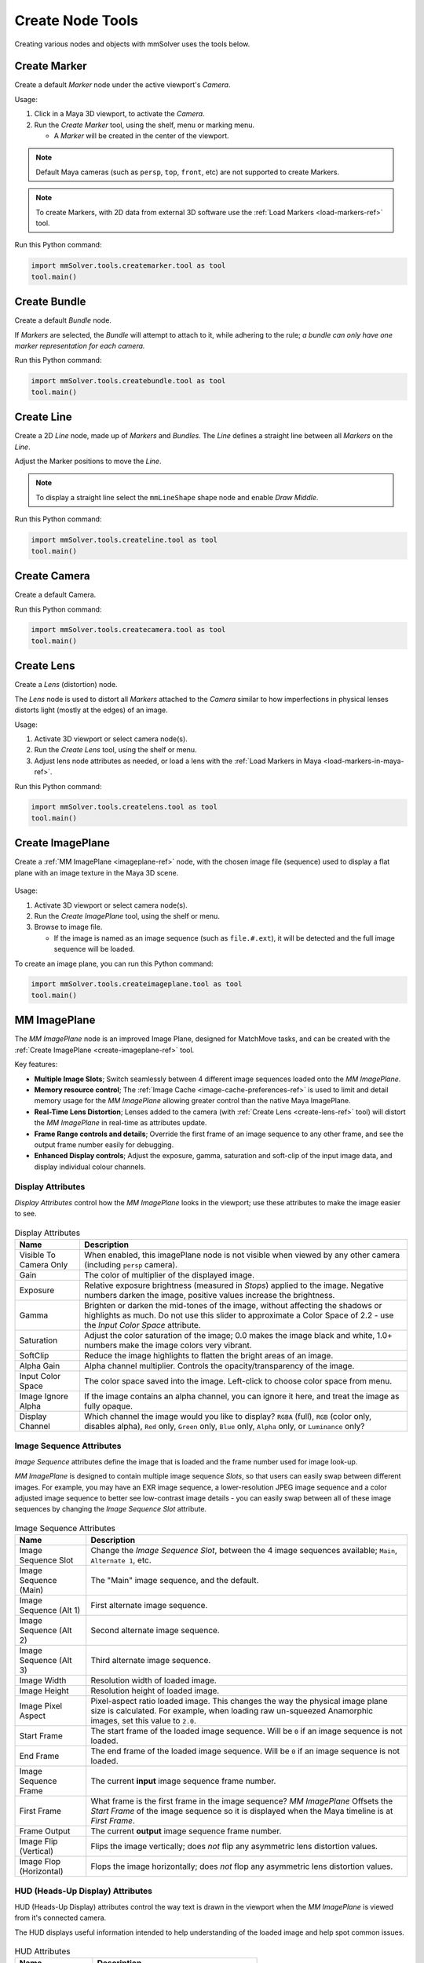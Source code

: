 Create Node Tools
=================

.. figure:: images/tools_shelf_icons_creation.png
    :alt: Node Creation Shelf Icons
    :align: center
    :width: 40%

Creating various nodes and objects with mmSolver uses the tools below.

.. _create-marker-ref:

Create Marker
-------------

Create a default `Marker` node under the active viewport's `Camera`.

Usage:

1) Click in a Maya 3D viewport, to activate the `Camera`.

2) Run the `Create Marker` tool, using the shelf, menu or marking menu.

   - A `Marker` will be created in the center of the viewport.

.. note::
    Default Maya cameras (such as ``persp``, ``top``, ``front``, etc)
    are not supported to create Markers.

.. note:: To create Markers, with 2D data from external 3D software
    use the :ref:`Load Markers <load-markers-ref>` tool.

Run this Python command:

.. code:: python

    import mmSolver.tools.createmarker.tool as tool
    tool.main()

.. _create-bundle-ref:

Create Bundle
-------------

Create a default `Bundle` node.

If `Markers` are selected, the `Bundle` will attempt to attach to it,
while adhering to the rule; *a bundle can only have one marker
representation for each camera.*

Run this Python command:

.. code:: python

    import mmSolver.tools.createbundle.tool as tool
    tool.main()

.. _create-line-ref:

Create Line
-----------

Create a 2D `Line` node, made up of `Markers` and `Bundles`. The `Line`
defines a straight line between all `Markers` on the `Line`.

Adjust the Marker positions to move the `Line`.

.. note:: To display a straight line select the ``mmLineShape`` shape
   node and enable `Draw Middle`.

Run this Python command:

.. code:: python

    import mmSolver.tools.createline.tool as tool
    tool.main()

.. _create-camera-ref:

Create Camera
-------------

Create a default Camera.

Run this Python command:

.. code:: python

    import mmSolver.tools.createcamera.tool as tool
    tool.main()

.. _create-lens-ref:

Create Lens
-----------

Create a `Lens` (distortion) node.

The `Lens` node is used to distort all `Markers` attached to the
`Camera` similar to how imperfections in physical lenses distorts
light (mostly at the edges) of an image.

Usage:

1) Activate 3D viewport or select camera node(s).

2) Run the `Create Lens` tool, using the shelf or menu.

3) Adjust lens node attributes as needed, or load a lens with the
   :ref:`Load Markers in Maya <load-markers-in-maya-ref>`.

Run this Python command:

.. code:: python

    import mmSolver.tools.createlens.tool as tool
    tool.main()

.. _create-imageplane-ref:

Create ImagePlane
-----------------

Create a :ref:`MM ImagePlane <imageplane-ref>` node, with the chosen
image file (sequence) used to display a flat plane with an image
texture in the Maya 3D scene.

.. figure:: images/tools_create_mm_image_plane.png
    :alt: MM Image Plane
    :align: center
    :width: 90%

Usage:

1) Activate 3D viewport or select camera node(s).

2) Run the `Create ImagePlane` tool, using the shelf or menu.

3) Browse to image file.

   - If the image is named as an image sequence (such as
     ``file.#.ext``), it will be detected and the full image sequence
     will be loaded.

To create an image plane, you can run this Python command:

.. code:: python

    import mmSolver.tools.createimageplane.tool as tool
    tool.main()

.. _imageplane-ref:

MM ImagePlane
-------------

The `MM ImagePlane` node is an improved Image Plane, designed for
MatchMove tasks, and can be created with the :ref:`Create ImagePlane
<create-imageplane-ref>` tool.

Key features:

- **Multiple Image Slots**; Switch seamlessly between 4 different
  image sequences loaded onto the `MM ImagePlane`.

- **Memory resource control**; The :ref:`Image Cache
  <image-cache-preferences-ref>` is used to limit and detail memory
  usage for the `MM ImagePlane` allowing greater control than the
  native Maya ImagePlane.

- **Real-Time Lens Distortion**; Lenses added to the camera (with
  :ref:`Create Lens <create-lens-ref>` tool) will distort the `MM
  ImagePlane` in real-time as attributes update.

- **Frame Range controls and details**; Override the first frame of an
  image sequence to any other frame, and see the output frame number
  easily for debugging.

- **Enhanced Display controls**; Adjust the exposure, gamma,
  saturation and soft-clip of the input image data, and display
  individual colour channels.

.. _imageplane-display-attributes-ref:

Display Attributes
~~~~~~~~~~~~~~~~~~

`Display Attributes` control how the `MM ImagePlane` looks in the
viewport; use these attributes to make the image easier to see.

.. figure:: images/tools_image_plane_attributes_display.png
    :alt: MM ImagePlane Display attributes.
    :align: center
    :width: 80%

.. list-table:: Display Attributes
   :widths: auto
   :header-rows: 1

   * - Name
     - Description

   * - Visible To Camera Only
     - When enabled, this imagePlane node is not visible when viewed
       by any other camera (including ``persp`` camera).

   * - Gain
     - The color of multiplier of the displayed image.

   * - Exposure
     - Relative exposure brightness (measured in `Stops`) applied to
       the image. Negative numbers darken the image, positive values
       increase the brightness.

   * - Gamma
     - Brighten or darken the mid-tones of the image, without
       affecting the shadows or highlights as much. Do not use this
       slider to approximate a Color Space of 2.2 - use the `Input
       Color Space` attribute.

   * - Saturation
     - Adjust the color saturation of the image; 0.0 makes the image
       black and white, 1.0+ numbers make the image colors very
       vibrant.

   * - SoftClip
     - Reduce the image highlights to flatten the bright areas of an image.

   * - Alpha Gain
     - Alpha channel multiplier. Controls the opacity/transparency of
       the image.

   * - Input Color Space
     - The color space saved into the image. Left-click to choose
       color space from menu.

   * - Image Ignore Alpha
     - If the image contains an alpha channel, you can ignore it here,
       and treat the image as fully opaque.

   * - Display Channel
     - Which channel the image would you like to display? ``RGBA``
       (full), ``RGB`` (color only, disables alpha), ``Red`` only,
       ``Green`` only, ``Blue`` only, ``Alpha`` only, or ``Luminance``
       only?

.. _imageplane-image-sequence-attributes-ref:

Image Sequence Attributes
~~~~~~~~~~~~~~~~~~~~~~~~~

`Image Sequence` attributes define the image that is loaded and the
frame number used for image look-up.

`MM ImagePlane` is designed to contain multiple image sequence
`Slots`, so that users can easily swap between different images. For
example, you may have an EXR image sequence, a lower-resolution JPEG
image sequence and a color adjusted image sequence to better see
low-contrast image details - you can easily swap between all of these
image sequences by changing the `Image Sequence Slot` attribute.

.. figure:: images/tools_image_plane_attributes_image_sequence.png
    :alt: MM ImagePlane Image Sequence attributes.
    :align: center
    :width: 80%

.. list-table:: Image Sequence Attributes
   :widths: auto
   :header-rows: 1

   * - Name
     - Description

   * - Image Sequence Slot
     - Change the `Image Sequence Slot`, between the 4 image sequences
       available; ``Main``, ``Alternate 1``, etc.

   * - Image Sequence (Main)
     - The "Main" image sequence, and the default.

   * - Image Sequence (Alt 1)
     - First alternate image sequence.

   * - Image Sequence (Alt 2)
     - Second alternate image sequence.

   * - Image Sequence (Alt 3)
     - Third alternate image sequence.

   * - Image Width
     - Resolution width of loaded image.

   * - Image Height
     - Resolution height of loaded image.

   * - Image Pixel Aspect
     - Pixel-aspect ratio loaded image. This changes the way the
       physical image plane size is calculated. For example, when
       loading raw un-squeezed Anamorphic images, set this value to
       ``2.0``.

   * - Start Frame
     - The start frame of the loaded image sequence. Will be ``0`` if
       an image sequence is not loaded.

   * - End Frame
     - The end frame of the loaded image sequence. Will be ``0`` if an
       image sequence is not loaded.

   * - Image Sequence Frame
     - The current **input** image sequence frame number.

   * - First Frame
     - What frame is the first frame in the image sequence? `MM
       ImagePlane` Offsets the `Start Frame` of the image sequence so
       it is displayed when the Maya timeline is at `First Frame`.

   * - Frame Output
     - The current **output** image sequence frame number.

   * - Image Flip (Vertical)
     - Flips the image vertically; does *not* flip any asymmetric lens
       distortion values.

   * - Image Flop (Horizontal)
     - Flops the image horizontally; does *not* flop any asymmetric
       lens distortion values.

.. _imageplane-hud-attributes-ref:

HUD (Heads-Up Display) Attributes
~~~~~~~~~~~~~~~~~~~~~~~~~~~~~~~~~

HUD (Heads-Up Display) attributes control the way text is drawn in the
viewport when the `MM ImagePlane` is viewed from it's connected
camera.

The HUD displays useful information intended to help understanding of
the loaded image and help spot common issues.

.. figure:: images/tools_image_plane_attributes_hud.png
    :alt: MM ImagePlane HUD attributes.
    :align: center
    :width: 80%

.. list-table:: HUD Attributes
   :widths: auto
   :header-rows: 1

   * - Name
     - Description

   * - Draw Hud
     - Enable or disable all HUD features.

   * - Draw Camera Size
     - Enable or disable the camera size display.

   * - Draw Image Size
     - Enable or disable the image size display.

.. _imageplane-image-cache-attributes-ref:

Image Cache Attributes
~~~~~~~~~~~~~~~~~~~~~~

Provides quick access to see details and control the `Image Cache`,
and clear memory resources.

See :ref:`Image Cache Preferences <image-cache-preferences-ref>` for
details on how to control the `MM Image Plane` hardware resources
used.

.. figure:: images/tools_image_plane_attributes_image_cache.png
    :alt: MM ImagePlane Image Cache attributes.
    :align: center
    :width: 80%

.. list-table:: Image Cache Attributes
   :widths: auto
   :header-rows: 1

   * - Name
     - Description

   * - Refresh Attribute Editor (button)
     - Update the text fields in the attribute editor.

   * - Image Sequence Size
     - Breaks down the amount of memory required for the full image
       sequence currently loaded; the size of a single frame
       multiplied by the image sequence frame count.

   * - GPU Cache Used
     - Amount of GPU cache capacity is currently used.

   * - CPU Cache Used
     - Amount of CPU cache capacity is currently used.

   * - Total Memory Available
     - Amount of memory resources available on the computer.

   * - Clear... (button)
     - Left-click to open a menu; clearing all images, clearing memory
       from image sequence slots on the current `MM ImagePlane` node.

   * - Image Cache Preferences... (button)
     - Left-click to open the :ref:`Image Cache Preferences <image-cache-preferences-ref>`.

.. _imageplane-misc-attributes-ref:

Miscellaneous Attributes
~~~~~~~~~~~~~~~~~~~~~~~~

`Miscellaneous` attributes do not fit into the other categories and
are not commonly adjusted, but provided for rare use cases.

.. figure:: images/tools_image_plane_attributes_misc.png
    :alt: MM ImagePlane Miscellaneous attributes.
    :align: center
    :width: 80%

.. list-table:: Miscellaneous Attributes
   :widths: auto
   :header-rows: 1

   * - Name
     - Description

   * - Mesh Resolution
     - Used to adjust the real-time lens distortion quality. You
       should adjust the resolution with more polygons when lens
       distortion is so extreme that the lens distortion is displayed
       is not accurate. Increasing the number also slows-down the
       real-time performance.

   * - Output Color Space
     - This is the color space that Maya should work with
       internally. Left-click to choose color space from menu.

.. _imageplane-nodes-attributes-ref:

Nodes Attributes
~~~~~~~~~~~~~~~~

These attributes can be used to quickly navigate to the connected
nodes of this `MM ImagePlane` node.

The node connections cannot be adjusted using this UI. Only adjust
these attributes if you know what you are doing, or want to
experiment.

.. figure:: images/tools_image_plane_attributes_nodes.png
    :alt: MM ImagePlane Nodes attributes.
    :align: center
    :width: 80%

.. list-table:: Nodes Attributes
   :widths: auto
   :header-rows: 1

   * - Name
     - Description

   * - Geometry Node
     - Mostly used for debugging. The connected node used to extract
       mesh geometry for the `MM ImagePlane` to draw on the
       screen. This geometry node may be deformed by lens distortion.

   * - Camera Node
     - The image plane is attached to this camera node.

.. _imageplane-extended-image-details-attributes-ref:

Extended Image Details Attributes
~~~~~~~~~~~~~~~~~~~~~~~~~~~~~~~~~

`Extended Image Details` explain the internal and low-level details of
the loaded images, and they are used to debug and for scripting tools.

.. figure:: images/tools_image_plane_attributes_extended_image_details.png
    :alt: MM ImagePlane Extended Image Details attributes.
    :align: center
    :width: 80%

.. list-table:: Extended Image Details Attributes
   :widths: auto
   :header-rows: 1

   * - Name
     - Description

   * - Padding
     - Image sequence file path frame number padding; For example
       ``file.1001.jpg`` (``file.####.jpg``) has a padding of 4.

   * - Image Num Channels
     - The number of channels saved in the loaded image; 3 for RGB, 4
       for RGBA.

   * - Image Bytes Per Channel
     - The number of bytes that is used for each image channel. 8-bit
       is 1-byte; 32-bit is 4-bytes.

   * - Image Size Bytes
     - The calculated number of bytes for a single image. This value
       is used to make calculations for the :ref:`Image Cache
       Attributes <imageplane-image-cache-attributes-ref>` attributes,
       and is mostly intended for debugging and scripting.

   * - Input Color Space
     - The string value of the `Input Color Space` of the loaded image. Used for debugging.

   * - Output Color Space
     - The string value of the `Output Color Space` of the loaded image. Used for debugging.
